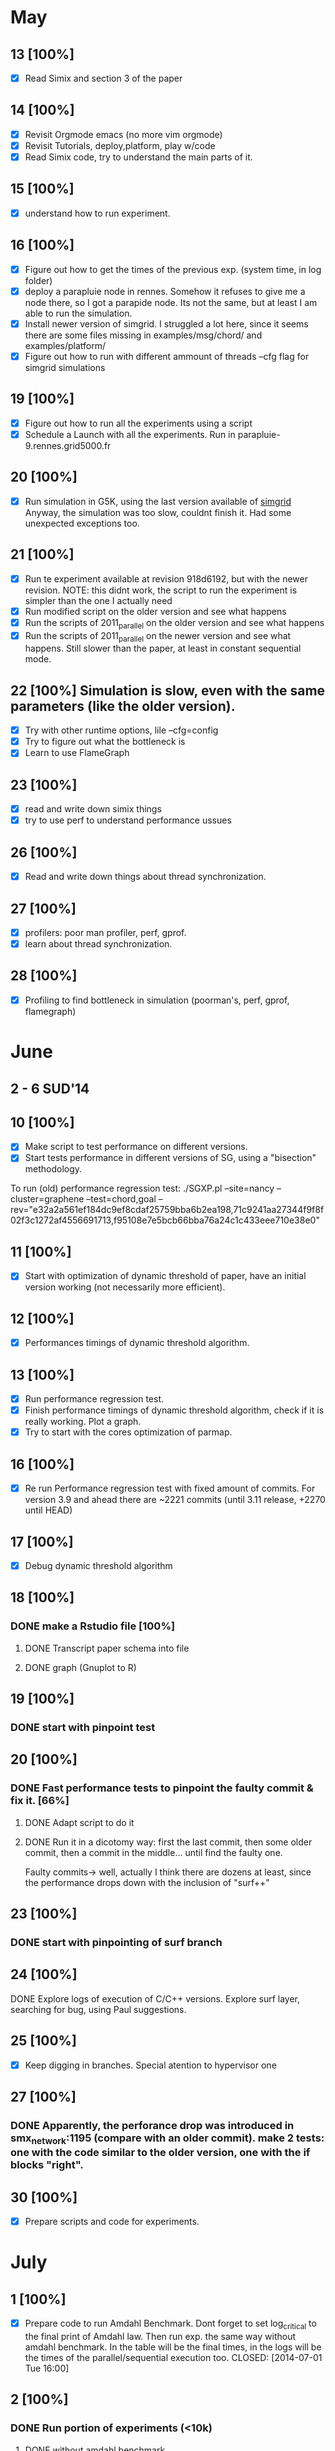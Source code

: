 #+STARTUP: logdone
* May
** 13 [100%]
   - [X] Read Simix and section 3 of the paper
** 14 [100%]
   - [X] Revisit Orgmode emacs (no more vim orgmode)
   - [X] Revisit Tutorials, deploy,platform, play w/code
   - [X] Read Simix code, try to understand the main parts of it.
** 15 [100%]
   - [X] understand how to run experiment.
** 16 [100%]
   - [X] Figure out how to get the times of the previous exp. (system
     time, in log folder)
   - [X] deploy a parapluie node in rennes. Somehow it refuses to give
     me a node there, so I got a parapide node. Its not the same, but
     at least I am able to run the simulation.
   - [X] Install newer version of simgrid. I struggled a lot here,
     since it seems there are some files missing in
     examples/msg/chord/ and examples/platform/
   - [X] Figure out how to run with different ammount of threads --cfg
     flag for simgrid simulations

     
** 19 [100%]
   - [X] Figure out how to run all the experiments using a script
   - [X] Schedule a Launch with all the experiments. Run in
     parapluie-9.rennes.grid5000.fr

** 20 [100%] 
   - [X] Run simulation in G5K, using the last version available of
     [[https://gforge.inria.fr/projects/simgrid/][simgrid]] Anyway, the simulation was too slow, couldnt finish
     it. Had some unexpected exceptions too.

** 21 [100%]
   - [X] Run te experiment available at revision 918d6192, but with
     the newer revision. NOTE: this didnt work, the script to run the
     experiment is simpler than the one I actually need
   - [X] Run modified script on the older version and see what happens
   - [X] Run the scripts of 2011_parallel on the older version and see
     what happens
   - [X] Run the scripts of 2011_parallel on the newer version and see
     what happens. Still slower than the paper, at least in constant
     sequential mode.
** 22 [100%] Simulation is slow, even with the same parameters (like the older version). 
   - [X] Try with other runtime options, lile --cfg=config
   - [X] Try to figure out what the bottleneck is
   - [X] Learn to use FlameGraph
** 23 [100%]
   - [X] read and write down simix things
   - [X] try to use perf to understand performance ussues

     
** 26 [100%]
   - [X] Read and write down things about thread synchronization.
** 27 [100%]
   - [X] profilers: poor man profiler, perf, gprof.
   - [X] learn about thread synchronization.

** 28 [100%]
   - [X] Profiling to find bottleneck in simulation (poorman's, perf,
     gprof, flamegraph)
    
* June
** 2 - 6 SUD'14

** 10 [100%]
   - [X] Make script to test performance on different versions.
   - [X] Start tests performance in different versions of SG, using a
     "bisection" methodology.

To run (old) performance regression test: ./SGXP.pl --site=nancy
--cluster=graphene --test=chord,goal
--rev="e32a2a561ef184dc9ef8cdaf25759bba6b2ea198,71c9241aa27344f9f8f02f3c1272af4556691713,f95108e7e5bcb66bba76a24c1c433eee710e38e0"
** 11 [100%]
   - [X] Start with optimization of dynamic threshold of paper, have
     an initial version working (not necessarily more efficient).
** 12 [100%]
   - [X] Performances timings of dynamic threshold algorithm.
** 13 [100%]
   - [X] Run performance regression test.
   - [X] Finish performance timings of dynamic threshold algorithm,
     check if it is really working. Plot a graph.
   - [X] Try to start with the cores optimization of parmap.


** 16 [100%]
   - [X] Re run Performance regression test with fixed amount of
     commits. For version 3.9 and ahead there are ~2221 commits (until
     3.11 release, +2270 until HEAD)
** 17 [100%]
   - [X] Debug dynamic threshold algorithm
** 18 [100%]
*** DONE make a Rstudio file [100%]
  CLOSED: [2014-06-18 Wed 13:57]
**** DONE Transcript paper schema into file
     CLOSED: [2014-06-18 Wed 17:02]
**** DONE graph (Gnuplot to R)
     CLOSED: [2014-06-18 Wed 17:02]
** 19 [100%]
*** DONE start with pinpoint test
    CLOSED: [2014-06-20 Fri 09:30]
** 20 [100%]
*** DONE Fast performance tests to pinpoint the faulty commit & fix it. [66%]
    CLOSED: [2014-06-24 Tue 09:25]
**** DONE Adapt script to do it
   CLOSED: [2014-06-18 Wed 17:01]
**** DONE Run it in a dicotomy way: first the last commit, then some older commit, then a commit in the middle... until find the faulty one.
   CLOSED: [2014-06-20 Fri 17:21]
     Faulty commits-> well, actually I think there are dozens at least, since the performance drops down with the inclusion of "surf++"


** 23 [100%]
*** DONE start with pinpointing of surf branch
    CLOSED: [2014-06-24 Tue 09:26]
** 24 [100%]
**** DONE Explore logs of execution of C/C++ versions. Explore surf layer, searching for bug, using Paul suggestions.
     CLOSED: [2014-06-25 Wed 09:55]
** 25 [100%]
   - [X] Keep digging in branches. Special atention to hypervisor one
** 27 [100%]
*** DONE Apparently, the perforance drop was introduced in smx_network:1195 (compare with an older commit). make 2 tests: one with the code similar to the older version, one with the if blocks "right". 
    CLOSED: [2014-06-27 Fri 17:29]
    

** 30 [100%]
  - [X] Prepare scripts and code for experiments.

* July
** 1 [100%]
   - [X] Prepare code to run Amdahl Benchmark. Dont forget to set
     log_critical to the final print of Amdahl law. Then run exp. the
     same way without amdahl benchmark. In the table will be the final
     times, in the logs will be the times of the parallel/sequential
     execution too.
    CLOSED: [2014-07-01 Tue 16:00]
** 2 [100%]
*** DONE Run portion of experiments (<10k)
    CLOSED: [2014-07-02 Wed 17:56]
**** DONE without amdahl benchmark
     CLOSED: [2014-07-01 Tue 16:03]
**** DONE with amdahl benchmark
     CLOSED: [2014-07-02 Wed 17:55]
** 3 [100%]
   - [X] benchmark experiment for SR. Still not working.
** 4 [100%]
*** DONE fix exp. of benchmark per SR.
    CLOSED: [2014-07-04 Fri 16:47]


** 7 [100%]
   - [X] plot, Rstudio, organize data
** 8 [100%]
*** DONE work on Amdahl section on Rstudio.
    CLOSED: [2014-07-08 Tue 15:30]
**** DONE from the logs, get sequential and parallel times (python)
    CLOSED: [2014-07-08 Tue 15:28]
**** DONE From the normal logs, get completely sequential times (user+system)(python)
     CLOSED: [2014-07-08 Tue 16:21]
** 9 [100%]
*** DONE work on Rstudio
    CLOSED: [2014-07-10 Thu 10:57]
** 10 [100%]
*** DONE get better data and plot 2nd graph of intro.
    CLOSED: [2014-07-11 Fri 11:22]
** 11 [100%]
*** DONE run sr experiment with more nodes and gather data. The plot is still weird.
    CLOSED: [2014-07-15 Tue 09:50]


** 15 [100%]
*** DONE keep working on SR round times plot
    CLOSED: [2014-07-17 Thu 09:41]
**** DONE make more experiments from the laptop
     CLOSED: [2014-07-17 Thu 09:41]
** 16 [100%]
   - [X] valgrind and gdb to track the bug in chord. Found a
     corruption in memory, still dont find the bug
** 17-18 [100%]
   - [X] Analyze stacks, the bug has its origins on the SR benchmarks


** 21 [100%]
   - [X] Using gdb. Found where the SIGSEV comes from: raw_swapcontext
     from suspend_serial of smx_context_raw.c. The problem is with the
     address of the next_context The problem seems to be with the way
     'i' index was computed in smx_ctx_raw_suspend_serial. I fixed it
     and now it works.
** 22 [100%]
   - [X] Found 2 more segfaults: when nthreads=1 using the SR
     benchmarks, and when the sizes are too big (with or without
     benchmarks) in chord simulation.
   - [X] Re run experiments with SR with smaller sizes, in the cluster
** 23 [100%] 
   - [X] found that the 'performance fix' might be what causes the
     segfaults in some scenarios
** 24 [100%]
   - [X] Fixed potential SIGSEV when removing communication action
     when a SURF communication action is finishes (SIMIX_post_comm)
** 25 [100%]
   - [X] Make new experiments with bigger sizes: speedup (amdahl,
     /log_amdahl), SR (/log_sr), and raw (/log)(to compare
     intrusiveness of experiment). Use parapluie
   - [X] Prepare "micro" amdahl timings. That would be I)c). Use SR
     experiment, one with 1 thread (seq), one with better parallel
     version. Average timings of each amount of processes and then
     calculate speedup of each amount of processes


** 28 [100%]
   - [X] run SR like this: adding all the times of the parallel
     execution; taking the maxtime of the parallel execution. That way
     I get the sequential time of each SR, and the parallel time.
   - [X] generate 300000, 1000000 nodes files again, there are some
     problems with the current ones. Run final part of experiments
     with it(raw, amdahl, sr)
   - [X] Migrate from Rstudio to emacs
** 29 [100%]
   - [X] Work on better plots in rstudio. Work on report
** 30 [100%]
   - [X] fix SR
   - [X] keep working with report
** 31 [100%]
   - [X] organize data of experiments. Check that I have everything
     and probably relaunch some exp. to update data with the fixed
     version of SimGrid

* August
** 1 [100%]
   - [X] work on benchmark not intrusive
** 4 [100%]
   - [X] make new speedup plot with the bigger sizes (already got the
     logs). with 2,4,8,16,24 threads
   - [X] put numbers below bars in sr-distribution
** 5 [100%]
   - [X] get new data and make a decent sr-times plot,
   - [X] make sr-par-threshold with dots and add smooth line.
** 6 [100%]
   - [X] Start with optimizations of parmap.
** 7 [100%]
   - [X] Finish with binding cores details.
   - [X] Do some benchmarks with that.
   - [X] Write section in report, plot a graph
** 8 [100%]
   - [X] Check cache misses of previous/optimized version with perf.
   - [X] Start with parmap between N cores.
** 11 [100%]
   - [X] find why I get a deadlock running chord -> commit
     b533e2f7a6f6ebf750a96243804688169d2e6d9e, change only the
     #define. Also, check that the code at SIMIX_post_comm is deleted.
** 12 [100%]
   - [X] Still have some random deadlocks at the end of the
     simulation.Random. have to do some pinpoint, beginning from the
     performance fix.
** 13 [100%]
   - [X] Fix deadlock: delete SIMIX_process_cleanup(smx_proc) from
     src/msg/msg_process.c, why is that there?
   - [X] Do timings with maestro sleep+(N-1)
 
** 14 [100%]
   - [X] Timings maestrosleeps + (N-1) with 100k, 300k
** 18 [100%]
   - [X] Put code of bindings in order.
   - [X] Exp. intrusiveness with 3k, 5k, 10k, 25k, 50k, 75k nodes. (in
     progress)
** 19 [100%]
   - [X] Work with ideas of adaptative algorithm. Do some meditions if
     have time.
   - [X] Tons of meditions and benchmarks of parmap opt.,
     intrusiveness, amdahl speedup.

** 20 [100%]
   - [X] Amdahl speedup with 300k, 500k
   - [X] Short tests with adaptive algorithm in cluster.
   - [X] graph to show times of parmapN, parmapN-1 and original (al)
   - [X] Polish some things in report, like the plots with newer data,
     and some numbers using that data.
** 21 [100%]
   - [X] Write down things about binding threads.
   - [X] Run a new benchmark with the adaptive algorithm
** 22 [100%]
   - [X] Significant improve on adaptive algorithm plot. Write
     conclusions of this.
   - [X] Run remaining Amdahl experiments.
** 25 [100%]
   - [X] Finally, got a nicer dataset/plot of sr-par-threshold.
   - [X] Start Busy Waiters exp.
** 26 [100%]
   - [X] Constant vs. Precise with sr-par-threshold plot.(use a node
     or something, this TAKES time)
   - [X] Keep w/busy waiters optimization.
   - [X] Amdahl: Do plot with data gathered
** 27 [100%]
   - [X] Make more Constant mode experiments with sr-speedup to get
     better shape in plot
   - [X] plot busy_waiters vs. futex,check if there is some
     improvement.
   - [X] Use node to process the data of sr-counts
** 28 [100%]
   - [X] Process tables of sr-times plot and save them to generate
     latex faster.
   - [X] Work on report (organize plots, sections)

** 29 [100%]
   - [X] General cleanup of repository: erase old folders, update
     scripts, organize everything.
   - [X] Add documentation to scripts.

* September
** 1 [100%]
   - [X] comments about how to regenerate data in report.
   - [X] Re-run busy-waiters. Re-run speedup of scheduling rounds.

** 2 [100%]
   - [X] Integrate Luka script with mine. Make it more portable.
   - [X] Work on sr-par-threshold (plot again with new data, compare
     to old plot. Plot only with specific settings: certain amount of
     threads and sizes)
** 3 [100%]
   - [X] transforms files to csv.
   - [X] cleanup R code.
   - [X] modify logs paths in report. Add code to Data Analysis
     section.
** 4 [100%]
   - [X] Recheck plots, redo the sr-times, sr-par-thresh, busy
   - [X] new sr-distribution plot
** 5 [100%]
   - [X] Fix bugs of sr-distribution R code

** 8 [100%]
   - [X] add units/labels to plots. Add conclusions to plots.
   - [X] Take uniform distribution of sizes (not choose them
     randomly. Not choose 1000, 5000, 10000. Choose them equally
     distributed).
   - [X] Put host info in each chord_100*
   - [X] Change scripts to generate .csv, not tables.
** 9 [100%]
   - [X] test remote emacs, examples 
   - [X] test new benchmark with SR experiment
** 10 [100%]
   - [X] R remote execution + emacs, working fine
   - [X] G5K: create an image to accelerate a node setup. Check proxy
     configuration and set keys to clone SimGrid+report.
** 11 [100%]
  - [X] Work on portability&reproducibility of report. Rename/cleanup
    logs folders in a proper way.
  - [X] get_times.py now more general (can gather amdahl times,
    usr+sys, elapsed)
** 12 [100%]
  - [X] Make image of kadeploy better (add .vimrc, proxy settings,
    make setup.sh file and add it)
  - [X] Write about busy waiters comparison
  - [X] aesthetics of report.org

** 15 [100%]
  - [X] Make plots in same column of the same size (R)
** 16 [100%]
CUANDO SE AUMENTAN LOS THREADS AUMENTAN LAS SCHEDULING ROUNDS, POR???
  - [X] Integrate sr-distribution in the produced .pdf
  - [X] Drop everything related to the constant model. Precise mode
    needs to become more efficient.
  - [X] Ensure that every graph has a caption, a legend if it presents
    more than one curve, and that the axis are explained.
  - [X] Finish experiments of Amdahl with 1m nodes.(Precise mode)

** 17 [100%]
   - [X] Add setup scripts to report.
   - [X] launch experiments for speedup, with a more uniform
     distribution of sizes
** 18 [100%]
  - [X] Integrate testall script, scripts to generate
    platforms/deployment files to report
  - [X] Keep with standar benchmark in g5k

** 19 [100%]
  - [X] Delete get_sr_counts.py. The same thing can be achieved with oneline bash script.
  - [X] Add the used algorithm in section 5.2.
  - [X] Sizes, threads and log_folder should be defined in a separate
    block of code and then use them trhoughout the file in the same sh
    session

** 22 [100%]
  - [X] Improve algorithm in report. Describe variables, better names,
    erase timers
  - [X] Absolute numbers in section 3.1 (current
    speedup).Table+memoryconsumption
** 23 [100%]
  - [X] Test new changes in scripts in report.
  - [X] Add get_times script
  - [X] Integration test: run exp, gather data, do plot.

** 24 [100%]
  - [X] Put code snippets to change dir and redefine BASE_DIR and name them. They are useful.
  - [X] Improve mem consumpion table generation. 
** 25 [100%]
  - [X] Plot proportions of SR as stacked chart.
  - [X] Start launching the remaining exps.
** 26 [100%]
  - [X] Make new SR chart. Run pertinent experiments (This was a half-day)
** 29 [100%]
  - [X] Prepare code to launch remaining experiments. Modify adapt. algorithm to save threshold
  - [X] Better timings code for SR exp. Push that.
** 30 [100%]
  - [X] Fix bug in adaptive algorithm and launch exps.  Note: the
    evolution of the threshold over a simulation strongly dependends
    on the initial value of the threshold. I observed that there's a
    general tendence to increase/decrease the threshold in the same
    points of a simulation, but its values are not the same.
  - [X] Idea: launch timers every 100 SR may improve performance?. Answer: No.

* October
** 1 [100%]
  - [X] I ran almost all experiments with adaptive algorithm
  - Kademlia seems like an interesting example to benchmark.
** 2 [%]
  - [ ] Finish adaptive algorithm benchs. (In Progress)
  - [ ] Start benchmark of SR (In Progress)
  - [ ] Start benchmark of busy waiter. (In Progress) Add conclusion with big sizes when finishing experiments.
  - [ ] Start benchmark of binding (In Progress)
  - [ ] Start Pmap exps.

  - [ ] Update plots of sr-distribution, sr-times, sr-par-threshold
  - [ ] Check conclusions in report. Make it coherent.

  - [ ] Start benchmark of last version with all optimizations enabled.
  - [ ] Check two tables and add values of 1m,2m when ready.


  - Figure 1:
    - be actually run with SimGrid v3.11 maybe (not sure)
    - Make the speedup chart and also the amdahl one. Or put those
      two in the same graph
    - Add memory used with 2m nodes when ready
  - https://github.com/mquinson/simgrid-simpar/issues

  - bench 3.11. Does this make sense? because of the performance problem that 3.11 has...
  - bench adaptive w/bigger sizes. Keep track of threshold to plot?
    Note: the final threshold depends on the initial one, does it make sense to plot it?

    another graph w/it (Maybe do a graph where the simulated time (the
    differing SRs) are given in abscisse and the adaptative threshold
    computed at that point is given in ordinate. And maybe use several
    curves on that graph, for several sizes of simulation.)
  - run all the exps with other examples

Other things:
  - To Amdahl plot: measure sequential time and then add SR
    times. That way, we can tell what should be the theoretical
    speedup achieved, maybe.

* Useful info:
** List of recommended packages/software to run experiments
   - Emacs24
   - org-mode8.2
   - ess
   - R
   - texlive
   - cmake make gcc git libboost-dev libgct++ libpcre3-dev linux-tools
     gdb liblua5.1-0-dev libdwarf-dev libunwind7-dev valgrind
     libsigc++
** To deploy a node with a personalized image
   1) oarsub -p 'cluster="parapluie"' -l nodes=1,walltime=8:00 -I -t deploy
   2) kadeploy3 -f $OAR_NODEFILE -e debian-simgrid -k
   3) connect to the deployed node and run ./post_deploy.sh
   4) ssh-keygen, put .pub in authorized_keys of rennes frontend
   5) R packages and libraries needed should be installed.

** To run classical chord experiment
   - Steps to connect to G5K and deploy SimGrid:
     1) connect to G5k, connect to Rennes, try to ask a parapluie node:
       oarsub -p "cluster='parapluie'" -l nodes=5,walltime=2 -I -t deploy
	Aks for an specific node, for example:
       oarsub -p 'cluster="parapide"' -l {'network_address in ("parapide-8.rennes.grid5000.fr")'}/nodes=1,walltime=5:00 -I -t deploy
     2) apt-get update && apt-get install cmake make gcc git libboost-dev libgct++ libpcre3-dev linux-tools gdb liblua5.1-0-dev libdwarf-dev libunwind7-dev valgrind libsigc++
     3) copy simgrid from Rennes frontend
     4) cmake -Denable_compile_optimizations=ON -Denable_supernovae=OFF -Denable_compile_warnings=OFF -Denable_debug=OFF -Denable_gtnets=OFF -Denable_jedule=OFF -Denable_latency_bound_tracking=OFF -Denable_lua=OFF -Denable_model-checking=OFF -Denable_smpi=OFF -Denable_tracing=OFF -Denable_documentation=OFF .
     5) make && make install && sudo chmod 777 /usr/local/lib/libsimgrid.so.<version_number>
     6) example run:
        ./chord One_cluster_nobb_1000_hosts.xml chord1000.xml --log=root.thres:critical --cfg=contexts/stack_size:16 --cfg=contexts/guard_size:0 --cfg=network/model:Constant --cfg=network/latency_factor:0.1
	./chord One_cluster_nobb_10000_hosts.xml chord10000.xml --cfg=contexts/stack_size:16 --log=root.thres:critical --cfg=network/model:Constant --cfg=network/latency_factor:0.1 --cfg=contexts/nthreads:4
	./chord One_cluster_nobb_10000_hosts.xml chord10000.xml --cfg=contexts/stack_size:16 --log=root.thres:critical --cfg=maxmin/precision:0.00001 --cfg=contexts/nthreads:4 --cfg=maxmin/precision:0.00001
     7) to run test, this should work:  ./testall.sh path/to/simgrid/ 3.11
     8) Dont forget to modify script to copy logs to home folder (otherwise they will lay on the node, and they will be erased)
     9) To copy something from rennes to the deployed node: scp -r rtortilopez@rennes.grid5000.fr:path/to/file . 
   - To print current revision hash git rev-parse --short HEAD
     1) git log --pretty=oneline --pretty=format:"%h %s"  --since 17/11/2013 --until 23/01/2014 |  less
     2) If it fails to allocate stack with big amount of nodes, then use --cfg=contexts/guard_size:0

for file in sr_*; do tail -n +0 $file >> sr_total_1000.log; done
** Profilers:
    1) perf record ./chord ...
    2) perf record -g -e cpu-clock ./chord and then:
    3) perf script | stackcollapse-perf.pl | flamegraph.pl > myapp.svg
    4) script gdb poorman profiler of Gabriel | stackcollapse-gdb.pl | flamegraph.pl > myapp.svg . Example:
       Run chord:
       ./chord One_cluster_nobb_10000_hosts.xml chord10000.xml --log=root.thres:critical --cfg=contexts/stack_size:16 --cfg=network/model:Constant --cfg=network/latency_factor:0.1 &
       and: 
       ./poorman.sh 1000 0.1 $(pidof chord) | ./stackcollapse-gdb.pl | ./flamegraph.pl > myapp.svg
    5) To copy from node to laptop: scp root@<node_number>.rennes.grid:~/SimGrid/examples/msg/chord/myapp.svg .
    6) poor man's profiler
    7) try with compilation flag -fno-omit-frame-pointer
** To run SG-PRT (Performance regression test):
repository: git+ssh://rtortilo@scm.gforge.inria.fr//gitroot/simgrid/simgrid-perf-reg-tests.git
1) set up a node somewhere.
2) apt-get update && apt-get install cmake make gcc git libboost-dev libgct++ libpcre3-dev linux-tools gdb r-base ruby gem . If possible, gem install rserve-client
3) To install libraries of R, use script download_r_packages.sh
4) Start Rserve daemon in R (library(Rserve); Rserve())
5) set number of commits wanted to analyze in SG-PRT.rb
6) ./SG-PRT.rb

** Pinpoint tests
1) To get a list of specific commits (and count them,etc):
   git log 772d63c..ce1289d --pretty=oneline | head -n570 | less
2) If compilaton of chord fails for version 3.10 (or whatever else),
   try copying the content of folder src/ to usr/local/src
** Useful commands
- To rename bunch of files (useful for organizing logs):
  rename 's/^/2_/' sr_5000_threads*
  (basically rename <pattern_prefix>  <pattern_group_files>)
* Paper
** Problem Analysis
  1) Optimal threshold for Amdhal. Which portion of the problem is
     paralellizable. Which not. Why is hard?(a) Two graphics: #SD
     vs. #process (b) && #SD vs. time(SD) (c)
     
** Find threshold between sequential/parallel
  1) test over real runs. not simulations
  2) geometric mean (of..)
Once I get the basis threshold:
  3) adaptative algorithm to choose how many threads wake up in each round:
     This is what is already done (smx_ctx_*_runall):
        * if #proc<threshold  --> sequential
        * elif #proc>threshold  --> parallel
     Change threshold dinamically:
     There are timers already defined in the code, but they are not used to do this:
     * if #proc<thresh -->  sequential exec. (chrono) and then seq_time += chrono; seq_amount += #proc;
     * else ------------->  parallel exec. (crhono) and then par_time+=chrono; par_amount+=#proc;
     After 5 sched round:
                (a)                     (b)
     * if seq_time/seq_amount > par_time/par_amount THEN --thresh (c - coeff x a/b)
     * else ++thres
  4) parallel threshold of parmap in cache?
  5) Fast Init: save threshold on disk?

Versions of SimGrid:
SimGrid3.11.1 e32a2a561ef184dc9ef8cdaf25759bba6b2ea198
SimGrid3.8    71c9241aa27344f9f8f02f3c1272af4556691713
SimGrid3.9    f95108e7e5bcb66bba76a24c1c433eee710e38e0
SimGrid3.10   772d63cca583f5d16096fa9f487b4ab07d9af8f0

** Optimizations
  1) bind each tread to one core [X]
  2) implement parmap between N cores: maestroawake+(N-1)(default); [X]
                                       The key for the next 2 optimizations relies on finding how to sleep master,
                                       the rest involves only creating N threads or N-1 threads:
                                           maestrosleep+(N)
                                           maestro sleep+(N-1)
  3) parmap next. Not now.
  4) busy waiters with different #proc. (1-5 --> sequential; 6-20 --> 4busy waiters; 20-inf --> 16 busy waiter).[X]
  Performance regression testing
  
** Hot topics task 5
1) we are near amdhal paralelism threshold, because there are no more
   things to paralellize.
2) we want to run in parallel not only the threads but also the events
   in each thread?
3) we want to find the independent events and run them in parallel.


